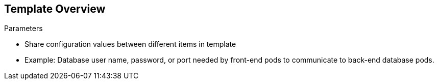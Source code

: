 == Template Overview
:noaudio:

.Parameters

* Share configuration values between different items in template

* Example: Database user name, password, or port needed by front-end pods to communicate to back-end database pods.

ifdef::showscript[]

=== Transcript

Parameters are used to share configuration values between the different items in the template. An easy example is the database user name, password, or port needed by the front-end pods to communicate to the back-end database pods.

endif::showscript[]


